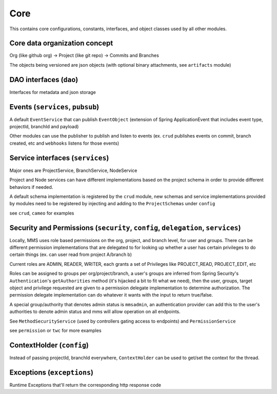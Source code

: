 .. _core:

Core
====

This contains core configurations, constants, interfaces, and object classes used by all other modules.

Core data organization concept
^^^^^^^^^^^^^^^^^^^^^^^^^^^^^^

Org (like github org) -> Project (like git repo) -> Commits and Branches

The objects being versioned are json objects (with optional binary attachments, see ``artifacts`` module)

DAO interfaces (\ ``dao``\ )
^^^^^^^^^^^^^^^^^^^^^^^^^^^^

Interfaces for metadata and json storage

Events (\ ``services``\ , ``pubsub``\ )
^^^^^^^^^^^^^^^^^^^^^^^^^^^^^^^^^^^^^^^^^

A default ``EventService`` that can publish ``EventObject`` (extension of Spring ApplicationEvent that includes event type, projectId, branchId and payload)

Other modules can use the publisher to publish and listen to events (ex. ``crud`` publishes events on commit, branch created, etc and ``webhooks`` listens for those events)

Service interfaces (\ ``services``\ )
^^^^^^^^^^^^^^^^^^^^^^^^^^^^^^^^^^^^^

Major ones are ProjectService, BranchService, NodeService

Project and Node services can have different implementations based on the project schema in order to provide different behaviors if needed.

A default schema implementation is registered by the ``crud`` module, new schemas and service implementations provided by modules need to be registered by injecting and adding to the ``ProjectSchemas`` under ``config``

see ``crud``\ , ``cameo`` for examples

Security and Permissions (\ ``security``\ , ``config``\ , ``delegation``\ , ``services``\ )
^^^^^^^^^^^^^^^^^^^^^^^^^^^^^^^^^^^^^^^^^^^^^^^^^^^^^^^^^^^^^^^^^^^^^^^^^^^^^^^^^^^^^^^^^^^^^^^^^

Locally, MMS uses role based permissions on the org, project, and branch level, for user and groups. There can be different permission implementations that are delegated to for looking up whether a user has certain privileges to do certain things (ex. can user read from project A/branch b)

Current roles are ADMIN, READER, WRITER, each grants a set of Privileges like PROJECT_READ, PROJECT_EDIT, etc

Roles can be assigned to groups per org/project/branch, a user's groups are inferred from Spring Security's ``Authentication``\ 's ``getAuthorities`` method (it's hijacked a bit to fit what we need), then the user, groups, target object and privilege requested are given to a permission delegate implementation to determine authorization. The permission delegate implementation can do whatever it wants with the input to return true/false.

A special group/authority that denotes admin status is ``mmsadmin``\ , an authentication provider can add this to the user's authorities to denote admin status and mms will allow operation on all endpoints.

See ``MethodSecurityService`` (used by controllers gating access to endpoints) and ``PermissionService``

see ``permission`` or ``twc`` for more examples

ContextHolder (\ ``config``\ )
^^^^^^^^^^^^^^^^^^^^^^^^^^^^^^

Instead of passing projectId, branchId everywhere, ``ContextHolder`` can be used to get/set the context for the thread.

Exceptions (\ ``exceptions``\ )
^^^^^^^^^^^^^^^^^^^^^^^^^^^^^^^

Runtime Exceptions that'll return the corresponding http response code
